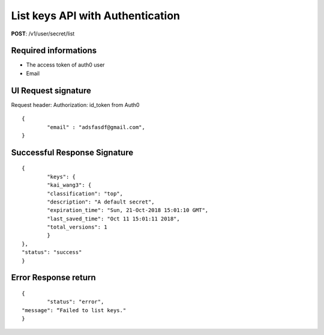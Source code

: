 List keys API with Authentication
==================================

**POST**: /v1/user/secret/list

Required informations
----------------------------------------

* The access token of auth0 user 
* Email

UI Request signature
---------------------
Request header: 
Authorization: id_token from Auth0

::

	{
		"email" : "adsfasdf@gmail.com",
	}

Successful Response Signature
-------------------------------

::

	{
		"keys": {
        	"kai_wang3": {
            	"classification": "top",
            	"description": "A default secret",
            	"expiration_time": "Sun, 21-Oct-2018 15:01:10 GMT",
            	"last_saved_time": "Oct 11 15:01:11 2018",
            	"total_versions": 1
       		}
    	},
    	"status": "success"
	}

Error Response return
------------------------

::

	{
		"status": "error",
    	"message": “Failed to list keys."
	}